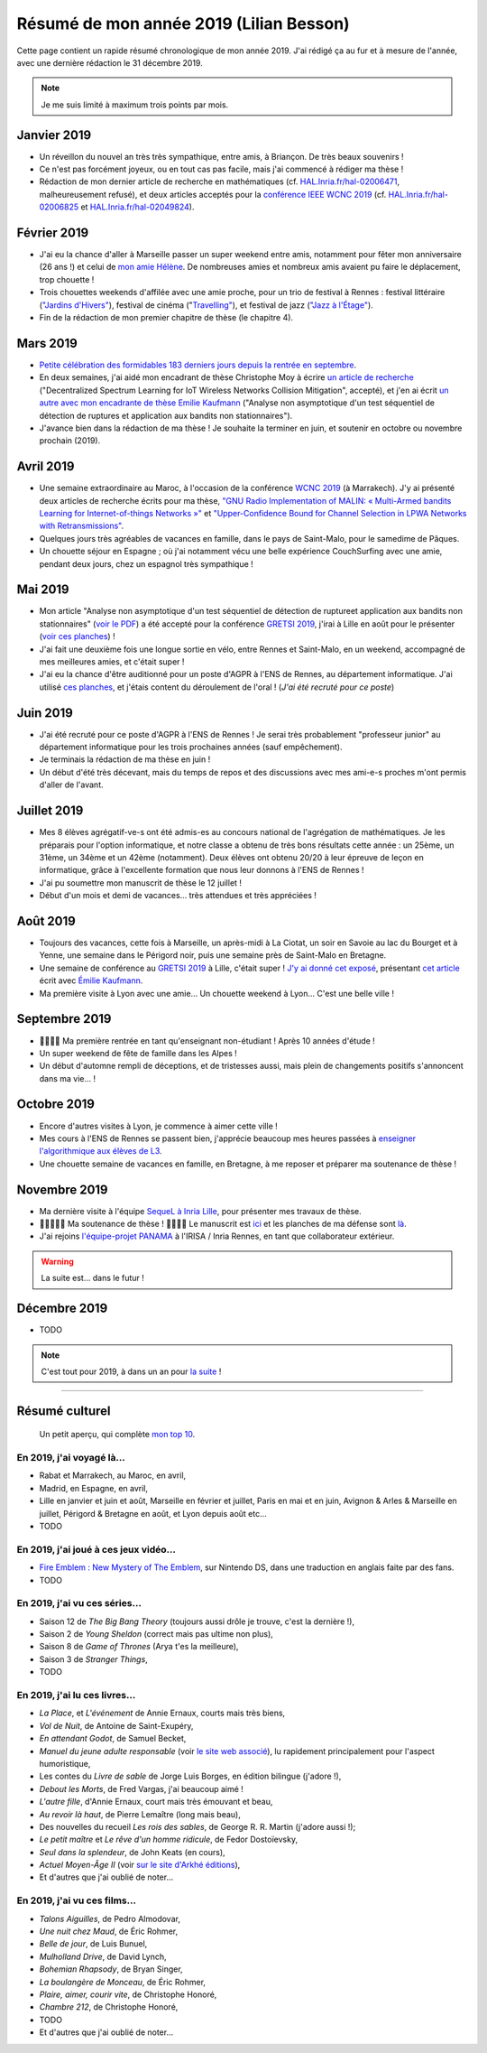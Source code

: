 .. meta::
    :description lang=fr: Résumé de mon année 2019 (Lilian Besson)
    :description lang=en: Sum-up of my year 2019 (Lilian Besson)

##########################################
 Résumé de mon année 2019 (Lilian Besson)
##########################################

Cette page contient un rapide résumé chronologique de mon année 2019.
J'ai rédigé ça au fur et à mesure de l'année, avec une dernière rédaction le 31 décembre 2019.

.. note:: Je me suis limité à maximum trois points par mois.

Janvier 2019
------------
- Un réveillon du nouvel an très très sympathique, entre amis, à Briançon. De très beaux souvenirs !
- Ce n'est pas forcément joyeux, ou en tout cas pas facile, mais j'ai commencé à rédiger ma thèse !
- Rédaction de mon dernier article de recherche en mathématiques (cf. `HAL.Inria.fr/hal-02006471 <https://hal.inria.fr/hal-02006471>`_, malheureusement refusé), et deux articles acceptés pour la `conférence IEEE WCNC 2019 <https://wcnc2019.ieee-wcnc.org/>`_ (cf. `HAL.Inria.fr/hal-02006825 <https://hal.inria.fr/hal-02006825>`_ et `HAL.Inria.fr/hal-02049824 <https://hal.inria.fr/hal-02049824>`_).

Février 2019
------------
- J'ai eu la chance d'aller à Marseille passer un super weekend entre amis, notamment pour fêter mon anniversaire (26 ans !) et celui de `mon amie Hélène <https://fr.wikipedia.org/wiki/H%C3%A9l%C3%A8ne_de_Troie>`_. De nombreuses amies et nombreux amis avaient pu faire le déplacement, trop chouette !
- Trois chouettes weekends d'affilée avec une amie proche, pour un trio de festival à Rennes : festival littéraire (`"Jardins d'Hivers" <https://www.leschampslibres.fr/agenda/evenement/jardins-dhiver-2019/>`_), festival de cinéma ("`Travelling" <https://www.clairobscur.info/Festival-de-cinema-Travelling-2573-0-0-0.html>`_), et festival de jazz (`"Jazz à l'Étage" <https://www.jazzaletage.com/date.php?id=139>`_).
- Fin de la rédaction de mon premier chapitre de thèse (le chapitre 4).

Mars 2019
---------
- `Petite célébration des formidables 183 derniers jours depuis la rentrée en septembre <https://www.wolframalpha.com/input/?i=number+of+days+between+3rd+of+March+2019+and+Friday+31st+of+August+2018>`_.
- En deux semaines, j'ai aidé mon encadrant de thèse Christophe Moy à écrire `un article de recherche <https://perso.crans.org/besson/articles/MB__ISIoT_2019.pdf>`_ ("Decentralized Spectrum Learning for IoT Wireless Networks Collision Mitigation", accepté), et j'en ai écrit `un autre avec mon encadrante de thèse Emilie Kaufmann <https://perso.crans.org/besson/articles/BK__GRETSI_2019.pdf>`_ ("Analyse non asymptotique d'un test séquentiel de détection de ruptures et application aux bandits non stationnaires").
- J'avance bien dans la rédaction de ma thèse ! Je souhaite la terminer en juin, et soutenir en octobre ou novembre prochain (2019).

Avril 2019
----------
- Une semaine extraordinaire au Maroc, à l'occasion de la conférence `WCNC 2019 <http://wcnc2019.ieee-wcnc.org/>`_ (à Marrakech). J'y ai présenté deux articles de recherche écrits pour ma thèse, `"GNU Radio Implementation of MALIN: « Multi-Armed bandits Learning for Internet-of-things Networks »" <https://hal.inria.fr/hal-02006825>`_ et `"Upper-Confidence Bound for Channel Selection in LPWA Networks with Retransmissions" <https://hal.inria.fr/hal-02049824>`_.
- Quelques jours très agréables de vacances en famille, dans le pays de Saint-Malo, pour le samedime de Pâques.
- Un chouette séjour en Espagne ; où j'ai notamment vécu une belle expérience CouchSurfing avec une amie, pendant deux jours, chez un espagnol très sympathique !

Mai 2019
--------
- Mon article "Analyse non asymptotique d'un test séquentiel de détection de ruptureet application aux bandits non stationnaires" (`voir le PDF <https://perso.crans.org/besson/articles/BK__GRETSI_2019.pdf>`_) a été accepté pour la conférence `GRETSI 2019 <http://gretsi.fr/colloque2019/>`_, j'irai à Lille en août pour le présenter (`voir ces planches <https://perso.crans.org/besson/slides/2019_08__Bernoulli_GLRTest_and_PieceWise-Stationary_Bandits__GRETSI_2019_Lille/slides.pdf>`_) !
- J'ai fait une deuxième fois une longue sortie en vélo, entre Rennes et Saint-Malo, en un weekend, accompagné de mes meilleures amies, et c'était super !
- J'ai eu la chance d'être auditionné pour un poste d'AGPR à l'ENS de Rennes, au département informatique. J'ai utilisé `ces planches <https://perso.crans.org/besson/slides/2019_05__Audition_AGPR__ENS_de_Rennes/slides.pdf>`_, et j'étais content du déroulement de l'oral ! (*J'ai été recruté pour ce poste*)

Juin 2019
---------
- J'ai été recruté pour ce poste d'AGPR à l'ENS de Rennes ! Je serai très probablement "professeur junior" au département informatique pour les trois prochaines années (sauf empêchement).
- Je terminais la rédaction de ma thèse en juin !
- Un début d'été très décevant, mais du temps de repos et des discussions avec mes ami-e-s proches m'ont permis d'aller de l'avant.

Juillet 2019
------------
- Mes 8 élèves agrégatif-ve-s ont été admis-es au concours national de l'agrégation de mathématiques. Je les préparais pour l'option informatique, et notre classe a obtenu de très bons résultats cette année : un 25ème, un 31ème, un 34ème et un 42ème (notamment). Deux élèves ont obtenu 20/20 à leur épreuve de leçon en informatique, grâce à l'excellente formation que nous leur donnons à l'ENS de Rennes !
- J'ai pu soumettre mon manuscrit de thèse le 12 juillet !
- Début d'un mois et demi de vacances… très attendues et très appréciées !

Août 2019
---------
- Toujours des vacances, cette fois à Marseille, un après-midi à La Ciotat, un soir en Savoie au lac du Bourget et à Yenne, une semaine dans le Périgord noir, puis une semaine près de Saint-Malo en Bretagne.
- Une semaine de conférence au `GRETSI 2019 <http://gretsi.fr/colloque2019/>`_ à Lille, c'était super ! `J'y ai donné cet exposé <https://perso.crans.org/besson/publis/slides/2019_08__Bernoulli_GLRTest_and_PieceWise-Stationary_Bandits__GRETSI_2019_Lille/slides.pdf>`_, présentant `cet article <https://hal.inria.fr/hal-02152243/document>`_ écrit avec `Émilie Kaufmann <http://chercheurs.lille.inria.fr/ekaufman/research.html>`_.
- Ma première visite à Lyon avec une amie… Un chouette weekend à Lyon… C'est une belle ville !

Septembre 2019
--------------
- 🎉🎉🎉🎉 Ma première rentrée en tant qu'enseignant non-étudiant ! Après 10 années d'étude !
- Un super weekend de fête de famille dans les Alpes !
- Un début d'automne rempli de déceptions, et de tristesses aussi, mais plein de changements positifs s'annoncent dans ma vie… !

Octobre 2019
------------
- Encore d'autres visites à Lyon, je commence à aimer cette ville !
- Mes cours à l'ENS de Rennes se passent bien, j'apprécie beaucoup mes heures passées à `enseigner l'algorithmique aux élèves de L3 <https://perso.crans.org/besson/info1_algo1_2019/>`_.
- Une chouette semaine de vacances en famille, en Bretagne, à me reposer et préparer ma soutenance de thèse !

Novembre 2019
-------------
- Ma dernière visite à l'équipe `SequeL à Inria Lille <https://team.inria.fr/sequel/>`_, pour présenter mes travaux de thèse.
- 🎉🎉🎉🎉🎉 Ma soutenance de thèse ! 🎉🎉🎉🎉 Le manuscrit est `ici <https://perso.crans.org/besson/articles/PhD_thesis__Lilian_Besson.pdf>`_ et les planches de ma défense sont `là <https://perso.crans.org/besson/slides/2019_11__PhD_Defense__Multi-players_Bandit_Algorithms_for_Internet_of_Things_Networks/slides.pdf>`_.
- J'ai rejoins `l'équipe-projet PANAMA <https://team.inria.fr/panama/>`_ à l'IRISA / Inria Rennes, en tant que collaborateur extérieur.

.. warning:: La suite est… dans le futur !

Décembre 2019
-------------
- TODO


.. note:: C'est tout pour 2019, à dans un an pour `la suite <resume-de-mon-annee-2020.html>`_ !

------------------------------------------------------------------------------

Résumé culturel
---------------

  Un petit aperçu, qui complète `mon top 10 <top10.fr.html>`_.

En 2019, j'ai voyagé là…
~~~~~~~~~~~~~~~~~~~~~~~~
- Rabat et Marrakech, au Maroc, en avril,
- Madrid, en Espagne, en avril,
- Lille en janvier et juin et août, Marseille en février et juillet, Paris en mai et en juin, Avignon & Arles & Marseille en juillet, Périgord & Bretagne en août, et Lyon depuis août etc…
- TODO

.. seealso:: `Cette page web <https://naereen.github.io/world-tour-timeline/index_fr.html>`_ que j'ai codée juste pour ça.

En 2019, j'ai joué à ces jeux vidéo…
~~~~~~~~~~~~~~~~~~~~~~~~~~~~~~~~~~~~
- `Fire Emblem : New Mystery of The Emblem <http://www.heroesofshadow.net/p/readme.html>`_, sur Nintendo DS, dans une traduction en anglais faite par des fans.
- TODO

En 2019, j'ai vu ces séries…
~~~~~~~~~~~~~~~~~~~~~~~~~~~~
- Saison 12 de *The Big Bang Theory* (toujours aussi drôle je trouve, c'est la dernière !),
- Saison 2 de *Young Sheldon* (correct mais pas ultime non plus),
- Saison 8 de *Game of Thrones* (Arya t'es la meilleure),
- Saison 3 de *Stranger Things*,
- TODO

En 2019, j'ai lu ces livres…
~~~~~~~~~~~~~~~~~~~~~~~~~~~~
- *La Place*, et *L'événement* de Annie Ernaux, courts mais très biens,
- *Vol de Nuit*, de Antoine de Saint-Exupéry,
- *En attendant Godot*, de Samuel Becket,
- *Manuel du jeune adulte responsable* (voir `le site web associé <http://www.manuel-adulte-responsable.fr/>`_), lu rapidement principalement pour l'aspect humoristique,
- Les contes du *Livre de sable* de Jorge Luis Borges, en édition bilingue (j'adore !),
- *Debout les Morts*, de Fred Vargas, j'ai beaucoup aimé !
- *L'autre fille*, d'Annie Ernaux, court mais très émouvant et beau,
- *Au revoir là haut*, de Pierre Lemaître (long mais beau),
- Des nouvelles du recueil *Les rois des sables*, de George R. R. Martin (j'adore aussi !);
- *Le petit maître* et *Le rêve d'un homme ridicule*, de Fedor Dostoïevsky,
- *Seul dans la splendeur*, de John Keats (en cours),
- *Actuel Moyen-Âge II* (voir `sur le site d'Arkhé éditions <https://www.arkhe-editions.com/livre/actuel-moyen-age-deux/>`_),
- Et d'autres que j'ai oublié de noter…

En 2019, j'ai vu ces films…
~~~~~~~~~~~~~~~~~~~~~~~~~~~
- *Talons Aiguilles*, de Pedro Almodovar,
- *Une nuit chez Maud*, de Éric Rohmer,
- *Belle de jour*, de Luis Bunuel,
- *Mulholland Drive*, de David Lynch,
- *Bohemian Rhapsody*, de Bryan Singer,
- *La boulangère de Monceau*, de Éric Rohmer,
- *Plaire, aimer, courir vite*, de Christophe Honoré,
- *Chambre 212*, de Christophe Honoré,
- TODO
- Et d'autres que j'ai oublié de noter…

.. (c) Lilian Besson, 2011-2019, https://bitbucket.org/lbesson/web-sphinx/
